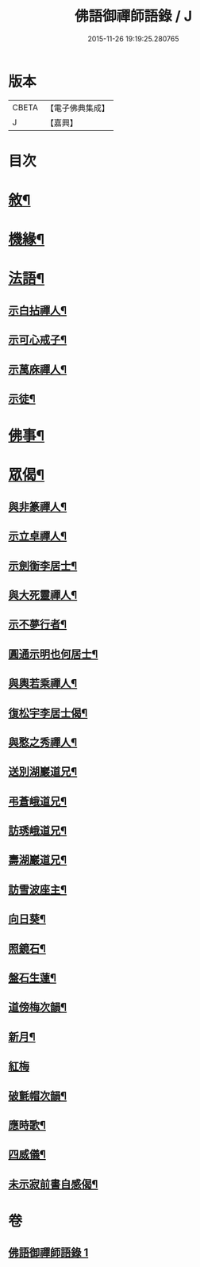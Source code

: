 #+TITLE: 佛語御禪師語錄 / J
#+DATE: 2015-11-26 19:19:25.280765
* 版本
 |     CBETA|【電子佛典集成】|
 |         J|【嘉興】    |

* 目次
* [[file:KR6q0487_001.txt::001-0779a2][敘¶]]
* [[file:KR6q0487_001.txt::0779b5][機緣¶]]
* [[file:KR6q0487_001.txt::0779b22][法語¶]]
** [[file:KR6q0487_001.txt::0779b23][示白拈禪人¶]]
** [[file:KR6q0487_001.txt::0779c10][示可心戒子¶]]
** [[file:KR6q0487_001.txt::0779c16][示萬庥禪人¶]]
** [[file:KR6q0487_001.txt::0779c24][示徒¶]]
* [[file:KR6q0487_001.txt::0779c28][佛事¶]]
* [[file:KR6q0487_001.txt::0780a14][眾偈¶]]
** [[file:KR6q0487_001.txt::0780a15][與非篆禪人¶]]
** [[file:KR6q0487_001.txt::0780a18][示立卓禪人¶]]
** [[file:KR6q0487_001.txt::0780a21][示劍衡李居士¶]]
** [[file:KR6q0487_001.txt::0780a24][與大死靈禪人¶]]
** [[file:KR6q0487_001.txt::0780a27][示不夢行者¶]]
** [[file:KR6q0487_001.txt::0780a30][圓通示明也何居士¶]]
** [[file:KR6q0487_001.txt::0780b4][與輿若乘禪人¶]]
** [[file:KR6q0487_001.txt::0780b7][復松宇李居士偈¶]]
** [[file:KR6q0487_001.txt::0780b19][與憨之秀禪人¶]]
** [[file:KR6q0487_001.txt::0780b22][送別湖巖道兄¶]]
** [[file:KR6q0487_001.txt::0780b25][弔蒼峨道兄¶]]
** [[file:KR6q0487_001.txt::0780b29][訪琇峨道兄¶]]
** [[file:KR6q0487_001.txt::0780c2][壽湖巖道兄¶]]
** [[file:KR6q0487_001.txt::0780c5][訪雪波座主¶]]
** [[file:KR6q0487_001.txt::0780c9][向日葵¶]]
** [[file:KR6q0487_001.txt::0780c13][照鏡石¶]]
** [[file:KR6q0487_001.txt::0780c17][盤石生蓮¶]]
** [[file:KR6q0487_001.txt::0780c24][道傍梅次韻¶]]
** [[file:KR6q0487_001.txt::0780c28][新月¶]]
** [[file:KR6q0487_001.txt::0780c30][紅梅]]
** [[file:KR6q0487_001.txt::0781a4][破氈帽次韻¶]]
** [[file:KR6q0487_001.txt::0781a7][應時歌¶]]
** [[file:KR6q0487_001.txt::0781a18][四威儀¶]]
** [[file:KR6q0487_001.txt::0781a23][未示寂前書自感偈¶]]
* 卷
** [[file:KR6q0487_001.txt][佛語御禪師語錄 1]]
